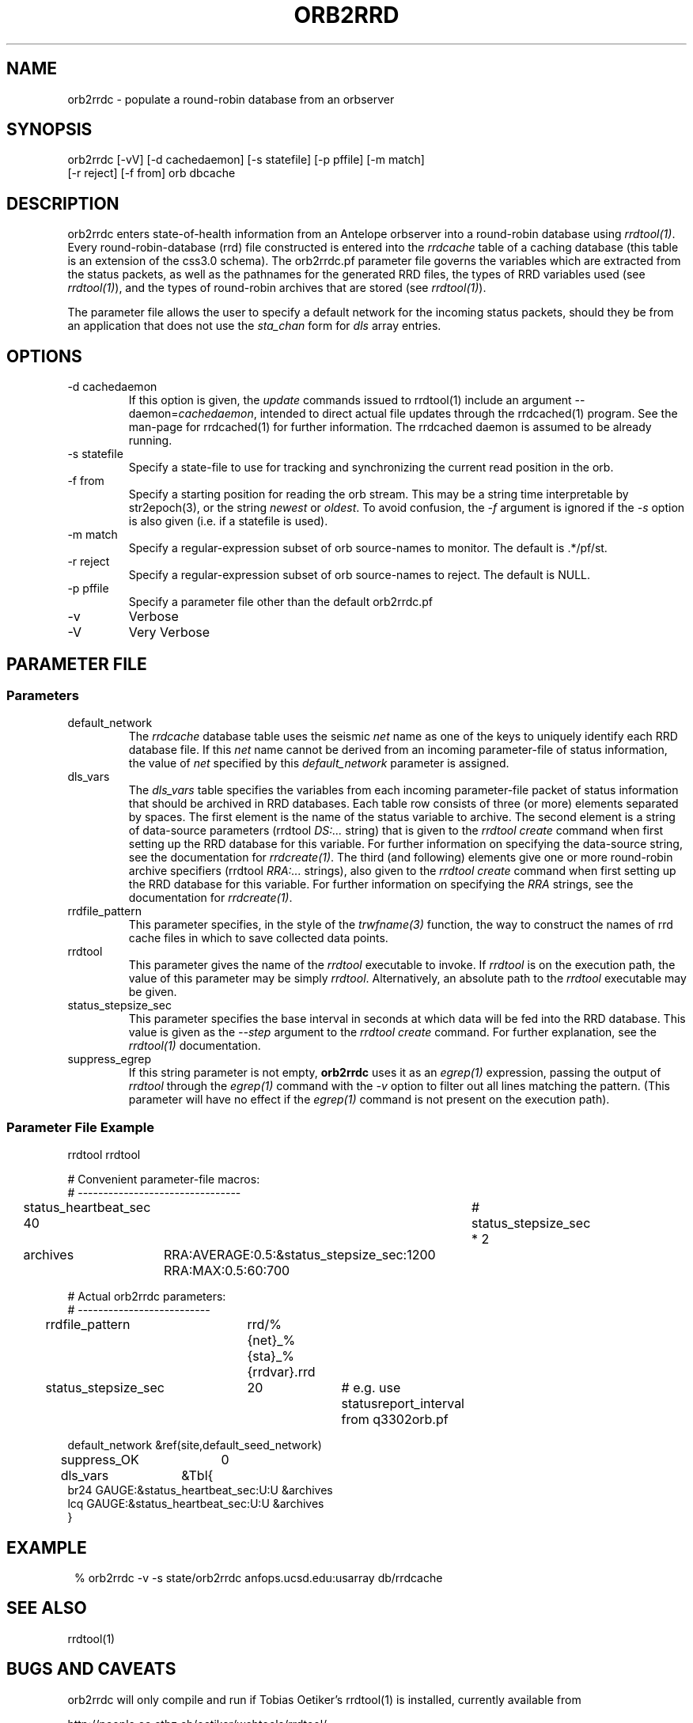 .TH ORB2RRD 1 "$Date$"
.SH NAME
orb2rrdc \- populate a round-robin database from an orbserver
.SH SYNOPSIS
.nf
orb2rrdc [-vV] [-d cachedaemon] [-s statefile] [-p pffile] [-m match] 
        [-r reject] [-f from] orb dbcache
.fi
.SH DESCRIPTION
orb2rrdc enters state-of-health information from an Antelope orbserver 
into a round-robin database using \fIrrdtool(1)\fP. Every round-robin-database (rrd)
file constructed is entered into the \fIrrdcache\fP table of a caching 
database (this table is an extension of the css3.0 schema). The orb2rrdc.pf
parameter file governs the variables which are extracted from the status 
packets, as well as the pathnames for the generated RRD files, the types 
of RRD variables used (see \fIrrdtool(1)\fP), and the types of round-robin
archives that are stored (see \fIrrdtool(1)\fP).

The parameter file allows the user to specify a default network for the incoming 
status packets, should they be from an application 
that does not use the \fIsta_chan\fP form for \fIdls\fP array entries. 

.SH OPTIONS
.IP "-d cachedaemon" 
If this option is given, the \fIupdate\fP commands issued to rrdtool(1) 
include an argument --daemon=\fIcachedaemon\fP, intended to direct actual file 
updates through the rrdcached(1) program. See the man-page for rrdcached(1) for 
further information. The rrdcached daemon is assumed to be already running. 

.IP "-s statefile"
Specify a state-file to use for tracking and synchronizing the current 
read position in the orb.

.IP "-f from"
Specify a starting position for reading the orb stream. This may be 
a string time interpretable by str2epoch(3), or the string \fInewest\fP or
\fIoldest\fP. To avoid confusion, the \fI-f\fP argument is ignored if the \fI-s\fP 
option is also given (i.e. if a statefile is used). 


.IP "-m match"
Specify a regular-expression subset of orb source-names to monitor. 
The default is .*/pf/st.

.IP "-r reject"
Specify a regular-expression subset of orb source-names to reject.
The default is NULL.

.IP "-p pffile"
Specify a parameter file other than the default orb2rrdc.pf

.IP -v 
Verbose

.IP -V
Very Verbose
.SH PARAMETER FILE
.SS Parameters
.IP default_network
The \fIrrdcache\fP database table uses the seismic \fInet\fP name as one of the keys to uniquely identify each RRD 
database file. If this \fInet\fP name cannot be derived from an incoming parameter-file of status information, 
the value of \fInet\fP specified by this \fIdefault_network\fP parameter is assigned. 
.IP dls_vars
The \fIdls_vars\fP table specifies the variables from each incoming parameter-file packet of status information that
should be archived in RRD databases. Each table row consists of three (or more) elements separated by spaces. 
The first element is the name of the status variable to archive. The second element is a string of data-source parameters 
(rrdtool \fIDS:...\fP string) that is given to the \fIrrdtool create\fP command when first setting up the RRD database
for this variable. For further information on specifying the data-source string, see the documentation for 
\fIrrdcreate(1)\fP.  The third (and following) elements give one or more round-robin archive specifiers 
(rrdtool \fIRRA:...\fP strings), also given to the \fIrrdtool create\fP command when first setting up the RRD database 
for this variable. For further information on specifying the \fIRRA\fP strings, see the documentation for \fIrrdcreate(1)\fP. 
.IP rrdfile_pattern
This parameter specifies, in the style of the \fItrwfname(3)\fP function, the way to construct the names of rrd cache 
files in which to save collected data points. 
.IP rrdtool
This parameter gives the name of the \fIrrdtool\fP executable to invoke. If \fIrrdtool\fP is on the execution 
path, the value of this parameter may be simply \fIrrdtool\fP. Alternatively, an absolute path to the 
\fIrrdtool\fP executable may be given. 
.IP status_stepsize_sec
This parameter specifies the base interval in seconds at which data will be fed into the RRD database. This value 
is given as the \fI--step\fP argument to the \fIrrdtool create\fP command. For further explanation, see the \fIrrdtool(1)\fP 
documentation. 
.IP suppress_egrep
If this string parameter is not empty, \fBorb2rrdc\fP uses it as an \fIegrep(1)\fP expression, passing the output of
\fIrrdtool\fP through the \fIegrep(1)\fP command with the \fI-v\fP option to filter out all lines matching the pattern.
(This parameter will have no effect if the \fIegrep(1)\fP command is not present on the execution path). 

.SS "Parameter File Example"

.nf

rrdtool         rrdtool

# Convenient parameter-file macros:
# --------------------------------

status_heartbeat_sec 40		# status_stepsize_sec * 2

archives	RRA:AVERAGE:0.5:&status_stepsize_sec:1200 RRA:MAX:0.5:60:700

# Actual orb2rrdc parameters:
# --------------------------

rrdfile_pattern	rrd/%{net}_%{sta}_%{rrdvar}.rrd

status_stepsize_sec	20		# e.g. use statusreport_interval from q3302orb.pf

default_network &ref(site,default_seed_network)

suppress_OK 	0

dls_vars	&Tbl{
br24   GAUGE:&status_heartbeat_sec:U:U   &archives
lcq    GAUGE:&status_heartbeat_sec:U:U   &archives
}

.fi
.SH EXAMPLE
.in 2c
.ft CW
.nf
% orb2rrdc -v -s state/orb2rrdc anfops.ucsd.edu:usarray db/rrdcache
.fi
.ft R
.in
.SH "SEE ALSO"
.nf
rrdtool(1)
.fi
.SH "BUGS AND CAVEATS"
orb2rrdc will only compile and run if Tobias Oetiker's rrdtool(1) is
installed, currently available from 
.nf

	http://people.ee.ethz.ch/oetiker/webtools/rrdtool/

.fi

Currently orb2rrdc is designed to handle q3302orb .*/pf/st status packets. 
If given a regular expression match for orb packets that include waveform
data, orb2rrdc will actually also save RRD databases of waveform 
data (via the \fIchan_vars\fP parameter-file array, similar to \fIdls_vars\fP), however this is not advised for seismic waveform data proper due to the 
built-in averaging and the limitation to one-second or greater time steps. 

It might be nice to have a regular-expression limiting the stations which 
are chosen out of the status packets. This can be added if necessary.

The orb2rrdc name is temporary until the newly written version has proven itself. 

The rrdtool parameter-file value must either be the literal string \fIrrdtool\fP 
or an absolute path to the \fIrrdtool\fP executable. 

\fBorb2rrdc\fP will translate the string field \fIopt\fP, if present in the input 
parameter file, into the five fields \fIacok\fP, \fIapi\fP, \fIisp1\fP, \fIisp2\fP, 
and \fIti\fP. If any of those string fields are present in the value of \fIopt\fP, 
the corresponding added parameter will be assigned a value of 1. If \fIopt\fP is present 
and non-null but does not contain the name of the new parameter, the newly added 
parameter will be assigned a value of 0. If \fIopt\fP is missing or null ("-") for 
a given station in an input parameter file, these five new parameters will be set to 
"-". 

When using the \fI-d\fP option, \fBorb2rrdc\fP assumes the rrdcached(1) daemon has been 
separately started and is already running. For example, rrdcached(1) might be started 
under rtexec(1) with something like
.nf

	rrdcached -F -g -l unix:/home/rt/rrdcached.sock

.fi
In that case, orb2rrdc would be started with the option \fI-d unix:/home/rt/rrdcached.sock\fP.

At this time, rrdtool updates appear to experience problems if the rrdcached is restarted 
and the rrdtool server launched by orb2rrdc is not restarted (the solution being to restart
\fBorb2rrdc\fP also if rrdcached is restarted).

\fBorb2rrdc\fP deliberately does not send \fIcreate\fP commands through the rrdcached daemon, since 
at the time of writing the daemon does not support them. 

The \fI-f\fP and \fI-s\fP options provide potentially conflicting messages. Thus, if both are given, 
the \fI-f\fP option is ignored. In principle, one could allow both options to be specified, acting on the 
\fI-f\fP option if and only if a state file were specified  but not present. That would allow the user 
to rewind to a given point to start catching up, then continue on once caught up without a restart. This 
has not been implemented, however. 

\fBorb2rrdc\fP currently ignores values of \fI-\fP in input parameter files from the orbserver, since those 
cannot be added as floating-point values to round-robin databases. Alternatively, \fBorb2rrdc\fP could 
add \fIU\fP i.e. "UNKNOWN" values to the round-robin databases, however this also has not been implemented.

The \fIsuppress_egrep\fP capability filters out only output from \fIrrdtool\fP. It will not suppress any 
messages that come directly from \fBorb2rrdc\fP itself. Some understanding of \fIrrdtool\fP is thus necessary to 
use this feature successfully. 

.SH AUTHOR
.nf
Kent Lindquist
Lindquist Consulting, Inc. 
.fi
.\" $Id$
